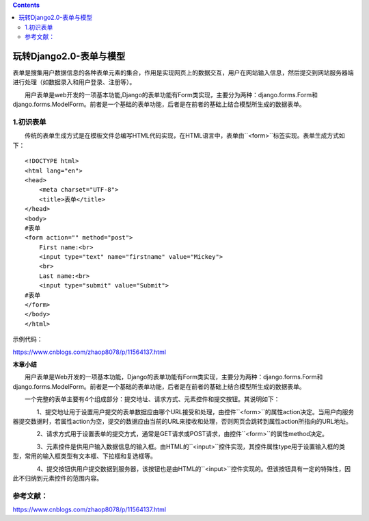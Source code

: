 .. contents::
   :depth: 3
..

玩转Django2.0-表单与模型
========================

表单是搜集用户数据信息的各种表单元素的集合，作用是实现网页上的数据交互，用户在网站输入信息，然后提交到网站服务器端进行处理（如数据录入和用户登录、注册等）。

　　用户表单是web开发的一项基本功能,Django的表单功能有Form类实现，主要分为两种：django.forms.Form和django.forms.ModelForm。前者是一个基础的表单功能，后者是在前者的基础上结合模型所生成的数据表单。

1.初识表单
----------

　　传统的表单生成方式是在模板文件总编写HTML代码实现，在HTML语言中，表单由``<form>``\ 标签实现。表单生成方式如下：

::

    <!DOCTYPE html>
    <html lang="en">
    <head>
        <meta charset="UTF-8">
        <title>表单</title>
    </head>
    <body>
    #表单
    <form action="" method="post">
        First name:<br>
        <input type="text" name="firstname" value="Mickey">
        <br>
        Last name:<br>
        <input type="submit" value="Submit">
    #表单
    </form>
    </body>
    </html>

示例代码：

https://www.cnblogs.com/zhaop8078/p/11564137.html

**本章小结**

　　用户表单是Web开发的一项基本功能，Django的表单功能有Form类实现，主要分为两种：django.forms.Form和django.forms.ModelForm。前者是一个基础的表单功能，后者是在前者的基础上结合模型所生成的数据表单。

　　一个完整的表单主要有4个组成部分：提交地址、请求方式、元素控件和提交按钮。其说明如下：

　　　　1、提交地址用于设置用户提交的表单数据应由哪个URL接受和处理，由控件``<form>``\ 的属性action决定。当用户向服务器提交数据时，若属性action为空，提交的数据应由当前的URL来接收和处理，否则网页会跳转到属性action所指向的URL地址。

　　　　2、请求方式用于设置表单的提交方式，通常是GET请求或POST请求，由控件``<form>``\ 的属性method决定。

　　　　3、元素控件是供用户输入数据信息的输入框。由HTML的``<input>``\ 控件实现，其控件属性type用于设置输入框的类型，常用的输入框类型有文本框、下拉框和复选框等。

　　　　4、提交按钮供用户提交数据到服务器，该按钮也是由HTML的``<input>``\ 控件实现的。但该按钮具有一定的特殊性，因此不归纳到元素控件的范围内容。

参考文献：
----------

https://www.cnblogs.com/zhaop8078/p/11564137.html
